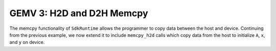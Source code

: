 GEMV 3: H2D and D2H Memcpy
==========================

The memcpy functionality of ``SdkRuntime`` allows the programmer to copy data
between the host and device.
Continuing from the previous example, we now extend it to include
``memcpy_h2d`` calls which copy data from the host to initialize ``A``, ``x``,
and ``y`` on device.
